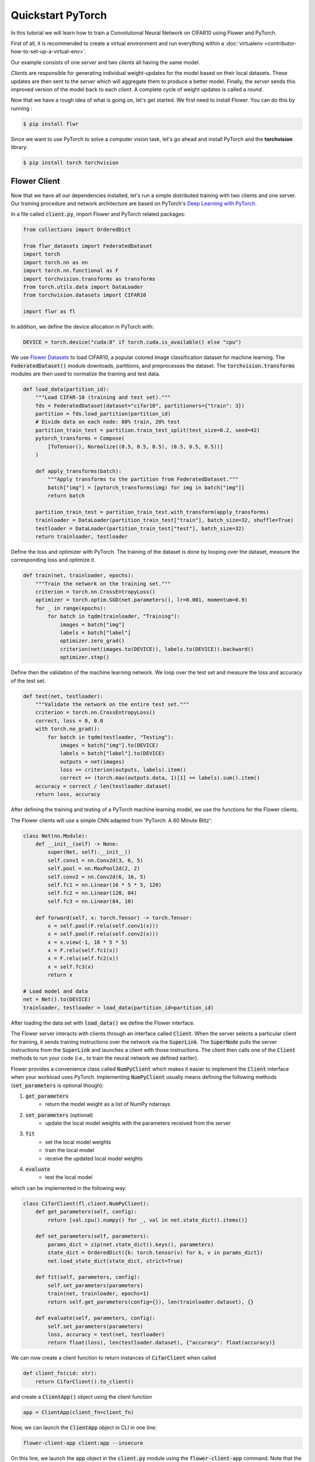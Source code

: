 .. _quickstart-pytorch:


Quickstart PyTorch
==================

.. meta::
   :description: Check out this Federated Learning quickstart tutorial for using Flower with PyTorch to train a CNN model on MNIST.

..  youtube:: jOmmuzMIQ4c
   :width: 100%

In this tutorial we will learn how to train a Convolutional Neural Network on CIFAR10 using Flower and PyTorch.

First of all, it is recommended to create a virtual environment and run everything within a :doc:`virtualenv <contributor-how-to-set-up-a-virtual-env>`.

Our example consists of one *server* and two *clients* all having the same model.

*Clients* are responsible for generating individual weight-updates for the model based on their local datasets.
These updates are then sent to the *server* which will aggregate them to produce a better model. Finally, the *server* sends this improved version of the model back to each *client*.
A complete cycle of weight updates is called a *round*.

Now that we have a rough idea of what is going on, let's get started. We first need to install Flower. You can do this by running :

.. code-block:: shell

  $ pip install flwr

Since we want to use PyTorch to solve a computer vision task, let's go ahead and install PyTorch and the **torchvision** library:

.. code-block:: shell

  $ pip install torch torchvision


Flower Client
-------------

Now that we have all our dependencies installed, let's run a simple distributed training with two clients and one server. Our training procedure and network architecture are based on PyTorch's `Deep Learning with PyTorch <https://pytorch.org/tutorials/beginner/blitz/cifar10_tutorial.html>`_.

In a file called :code:`client.py`, import Flower and PyTorch related packages:

.. code-block:: python

    from collections import OrderedDict

    from flwr_datasets import FederatedDataset
    import torch
    import torch.nn as nn
    import torch.nn.functional as F
    import torchvision.transforms as transforms
    from torch.utils.data import DataLoader
    from torchvision.datasets import CIFAR10

    import flwr as fl

In addition, we define the device allocation in PyTorch with:

.. code-block:: python

    DEVICE = torch.device("cuda:0" if torch.cuda.is_available() else "cpu")

We use `Flower Datasets <https://flower.ai/docs/datasets/>`_ to load CIFAR10, a popular colored image classification dataset for machine learning. The :code:`FederatedDataset()` module downloads, partitions, and preprocesses the dataset. The :code:`torchvision.transforms` modules are then used to normalize the training and test data.

.. code-block:: python

    def load_data(partition_id):
        """Load CIFAR-10 (training and test set)."""
        fds = FederatedDataset(dataset="cifar10", partitioners={"train": 3})
        partition = fds.load_partition(partition_id)
        # Divide data on each node: 80% train, 20% test
        partition_train_test = partition.train_test_split(test_size=0.2, seed=42)
        pytorch_transforms = Compose(
            [ToTensor(), Normalize((0.5, 0.5, 0.5), (0.5, 0.5, 0.5))]
        )

        def apply_transforms(batch):
            """Apply transforms to the partition from FederatedDataset."""
            batch["img"] = [pytorch_transforms(img) for img in batch["img"]]
            return batch

        partition_train_test = partition_train_test.with_transform(apply_transforms)
        trainloader = DataLoader(partition_train_test["train"], batch_size=32, shuffle=True)
        testloader = DataLoader(partition_train_test["test"], batch_size=32)
        return trainloader, testloader

Define the loss and optimizer with PyTorch. The training of the dataset is done by looping over the dataset, measure the corresponding loss and optimize it.

.. code-block:: python

    def train(net, trainloader, epochs):
        """Train the network on the training set."""
        criterion = torch.nn.CrossEntropyLoss()
        optimizer = torch.optim.SGD(net.parameters(), lr=0.001, momentum=0.9)
        for _ in range(epochs):
            for batch in tqdm(trainloader, "Training"):
                images = batch["img"]
                labels = batch["label"]
                optimizer.zero_grad()
                criterion(net(images.to(DEVICE)), labels.to(DEVICE)).backward()
                optimizer.step()

Define then the validation of the  machine learning network. We loop over the test set and measure the loss and accuracy of the test set.

.. code-block:: python

    def test(net, testloader):
        """Validate the network on the entire test set."""
        criterion = torch.nn.CrossEntropyLoss()
        correct, loss = 0, 0.0
        with torch.no_grad():
            for batch in tqdm(testloader, "Testing"):
                images = batch["img"].to(DEVICE)
                labels = batch["label"].to(DEVICE)
                outputs = net(images)
                loss += criterion(outputs, labels).item()
                correct += (torch.max(outputs.data, 1)[1] == labels).sum().item()
        accuracy = correct / len(testloader.dataset)
        return loss, accuracy

After defining the training and testing of a PyTorch machine learning model, we use the functions for the Flower clients.

The Flower clients will use a simple CNN adapted from 'PyTorch: A 60 Minute Blitz':

.. code-block:: python

    class Net(nn.Module):
        def __init__(self) -> None:
            super(Net, self).__init__()
            self.conv1 = nn.Conv2d(3, 6, 5)
            self.pool = nn.MaxPool2d(2, 2)
            self.conv2 = nn.Conv2d(6, 16, 5)
            self.fc1 = nn.Linear(16 * 5 * 5, 120)
            self.fc2 = nn.Linear(120, 84)
            self.fc3 = nn.Linear(84, 10)

        def forward(self, x: torch.Tensor) -> torch.Tensor:
            x = self.pool(F.relu(self.conv1(x)))
            x = self.pool(F.relu(self.conv2(x)))
            x = x.view(-1, 16 * 5 * 5)
            x = F.relu(self.fc1(x))
            x = F.relu(self.fc2(x))
            x = self.fc3(x)
            return x

    # Load model and data
    net = Net().to(DEVICE)
    trainloader, testloader = load_data(partition_id=partition_id)

After loading the data set with :code:`load_data()` we define the Flower interface.

The Flower server interacts with clients through an interface called
:code:`Client`. When the server selects a particular client for training, it
sends training instructions over the network via the :code:`SuperLink`.
The :code:`SuperNode` pulls the server instructions from the :code:`SuperLink` and
launches a client with those instructions. The client then calls one of the
:code:`Client` methods to run your code
(i.e., to train the neural network we defined earlier).

Flower provides a convenience class called :code:`NumPyClient` which makes it
easier to implement the :code:`Client` interface when your workload uses PyTorch.
Implementing :code:`NumPyClient` usually means defining the following methods
(:code:`set_parameters` is optional though):

#. :code:`get_parameters`
    * return the model weight as a list of NumPy ndarrays
#. :code:`set_parameters` (optional)
    * update the local model weights with the parameters received from the server
#. :code:`fit`
    * set the local model weights
    * train the local model
    * receive the updated local model weights
#. :code:`evaluate`
    * test the local model

which can be implemented in the following way:

.. code-block:: python

    class CifarClient(fl.client.NumPyClient):
        def get_parameters(self, config):
            return [val.cpu().numpy() for _, val in net.state_dict().items()]

        def set_parameters(self, parameters):
            params_dict = zip(net.state_dict().keys(), parameters)
            state_dict = OrderedDict({k: torch.tensor(v) for k, v in params_dict})
            net.load_state_dict(state_dict, strict=True)

        def fit(self, parameters, config):
            self.set_parameters(parameters)
            train(net, trainloader, epochs=1)
            return self.get_parameters(config={}), len(trainloader.dataset), {}

        def evaluate(self, parameters, config):
            self.set_parameters(parameters)
            loss, accuracy = test(net, testloader)
            return float(loss), len(testloader.dataset), {"accuracy": float(accuracy)}

We can now create a client function to return instances of :code:`CifarClient` when called

.. code-block:: python

    def client_fn(cid: str):
        return CifarClient().to_client()

and create a :code:`ClientApp()` object using the client function

.. code-block:: python

    app = ClientApp(client_fn=client_fn)

Now, we can launch the :code:`ClientApp` object in CLI in one line:

.. code-block:: bash

    flower-client-app client:app --insecure

On this line, we launch the :code:`app` object in the :code:`client.py` module using the :code:`flower-client-app` command. Note that the :code:`--insecure` parameter is for prototyping only.

That's it for the client. We only have to implement :code:`Client` or :code:`NumPyClient`, wrap the :code:`ClientApp` around the client function, and call :code:`flower-client-app` in CLI. If you implement a client of type :code:`NumPyClient` you'll need to first call its :code:`to_client()` method.


Flower Server
-------------

For simple workloads we can create a Flower :code:`ServerApp` object and leave all the
configuration possibilities at their default values. In a file named
:code:`server.py`, import Flower and create a :code:`ServerApp`:

.. code-block:: python

    from flwr.server import ServerApp

    app = ServerApp()


Train the model, federated!
---------------------------

With both :code:`ClientApp`s and :code:`ServerApp` ready, we can now run everything and see federated
learning in action. First, we start the infrastructure which consists of the `SuperLink` and `SuperNode`s.

..
    TODO: Add link to Flower Next explainer documentation.

.. code-block:: shell

    $ flower-superlink --insecure

FL systems usually have a server and multiple clients. We therefore need to start multiple `SuperNode`s, one for each client, respectively. Open a new terminal and start the first `SuperNode`:

.. code-block:: shell

    $ flower-client-app client:app --insecure

Open another terminal and start the second `SuperNode`:

.. code-block:: shell

    $ flower-client-app client:app --insecure

Finally, in another terminal window, run the `ServerApp` (this starts the actual training run):

.. code-block:: shell

    $ flower-server-app server:app --insecure

Each client will have its own dataset.
You should now see how the training does in the last terminal (the one that started the :code:`ServerApp`):

.. code-block:: shell

    WARNING :   Option `--insecure` was set. Starting insecure HTTP client connected to 0.0.0.0:9091.
    INFO :      Starting Flower ServerApp, config: num_rounds=1, no round_timeout
    INFO :
    INFO :      [INIT]
    INFO :      Requesting initial parameters from one random client
    INFO :      Received initial parameters from one random client
    INFO :      Evaluating initial global parameters
    INFO :
    INFO :      [ROUND 1]
    INFO :      configure_fit: strategy sampled 2 clients (out of 2)
    INFO :      aggregate_fit: received 2 results and 0 failures
    WARNING :   No fit_metrics_aggregation_fn provided
    INFO :      configure_evaluate: strategy sampled 2 clients (out of 2)
    INFO :      aggregate_evaluate: received 2 results and 0 failures
    WARNING :   No evaluate_metrics_aggregation_fn provided
    INFO :
    INFO :      [SUMMARY]
    INFO :      Run finished 1 rounds in 15.08s
    INFO :      History (loss, distributed):
    INFO :          '\tround 1: 241.32427430152893\n'
    INFO :

Congratulations!
You've successfully built and run your first federated learning system.
The full `source code <https://github.com/adap/flower/blob/main/examples/quickstart-pytorch/client.py>`_ for this example can be found in :code:`examples/quickstart-pytorch`.

